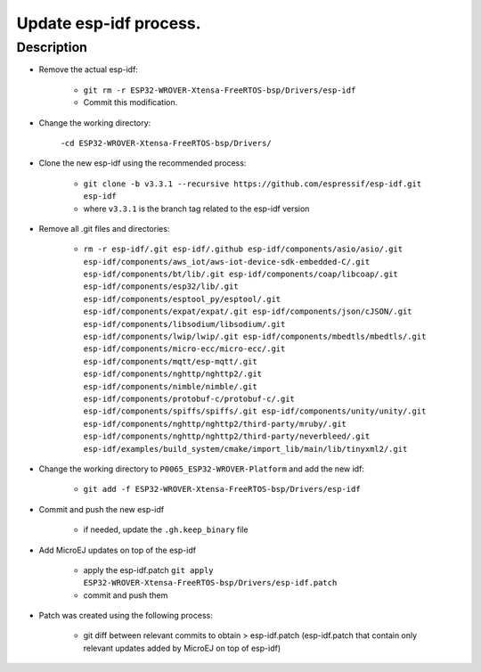 ..
	Copyright 2020 MicroEJ Corp. All rights reserved.
    For demonstration purpose only.
    MicroEJ Corp. PROPRIETARY. Use is subject to license terms.

========================
 Update esp-idf process.
========================

Description
===========

- Remove the actual esp-idf:

	- ``git rm -r ESP32-WROVER-Xtensa-FreeRTOS-bsp/Drivers/esp-idf``
	- Commit this modification.

- Change the working directory:

	-``cd ESP32-WROVER-Xtensa-FreeRTOS-bsp/Drivers/``

- Clone the new esp-idf using the recommended process:

	- ``git clone -b v3.3.1 --recursive https://github.com/espressif/esp-idf.git esp-idf``
	- where ``v3.3.1`` is the branch tag related to the esp-idf version

- Remove all .git files and directories:

	-  ``rm -r esp-idf/.git esp-idf/.github esp-idf/components/asio/asio/.git esp-idf/components/aws_iot/aws-iot-device-sdk-embedded-C/.git esp-idf/components/bt/lib/.git esp-idf/components/coap/libcoap/.git esp-idf/components/esp32/lib/.git esp-idf/components/esptool_py/esptool/.git esp-idf/components/expat/expat/.git esp-idf/components/json/cJSON/.git esp-idf/components/libsodium/libsodium/.git esp-idf/components/lwip/lwip/.git esp-idf/components/mbedtls/mbedtls/.git esp-idf/components/micro-ecc/micro-ecc/.git esp-idf/components/mqtt/esp-mqtt/.git esp-idf/components/nghttp/nghttp2/.git esp-idf/components/nimble/nimble/.git esp-idf/components/protobuf-c/protobuf-c/.git esp-idf/components/spiffs/spiffs/.git esp-idf/components/unity/unity/.git esp-idf/components/nghttp/nghttp2/third-party/mruby/.git esp-idf/components/nghttp/nghttp2/third-party/neverbleed/.git esp-idf/examples/build_system/cmake/import_lib/main/lib/tinyxml2/.git``

- Change the working directory to ``P0065_ESP32-WROVER-Platform`` and add the new idf:

	- ``git add -f ESP32-WROVER-Xtensa-FreeRTOS-bsp/Drivers/esp-idf``

- Commit and push the new esp-idf

	- if needed, update the ``.gh.keep_binary`` file

- Add MicroEJ updates on top of the esp-idf

	- apply the esp-idf.patch ``git apply ESP32-WROVER-Xtensa-FreeRTOS-bsp/Drivers/esp-idf.patch``
	- commit and push them

- Patch was created using the following process:

	- git diff between relevant commits to obtain > esp-idf.patch (esp-idf.patch that contain only relevant updates added by MicroEJ on top of esp-idf)